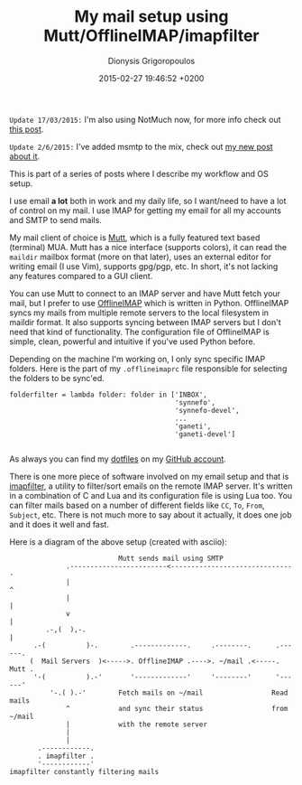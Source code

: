 #+TITLE: My mail setup using Mutt/OfflineIMAP/imapfilter
#+DATE: 2015-02-27 19:46:52 +0200
#+AUTHOR: Dionysis Grigoropoulos
#+TAGS: software workflow email
#+KEYWORDS: mutt offlineimap imapfilter mail

=Update 17/03/2015:= I'm also using NotMuch now, for more info check
out [[http://blog.erethon.com/blog/2015/03/17/notmuch-is-awesome/][this post]].

=Update 2/6/2015:= I've added msmtp to the mix, check out [[http://blog.erethon.com/blog/2015/06/02/using-msmtp-to-handle-mail-delivery][my new post
about it]].

This is part of a series of posts where I describe my workflow and OS
setup.

# more

I use email *a lot* both in work and my daily life, so I want/need to
have a lot of control on my mail. I use IMAP for getting my email for
all my accounts and SMTP to send mails.

My mail client of choice is [[http://www.mutt.org/][Mutt]], which is a fully featured text based
(terminal) MUA. Mutt has a nice interface (supports colors), it can
read the =maildir= mailbox format (more on that later), uses an
external editor for writing email (I use Vim), supports gpg/pgp,
etc. In short, it's not lacking any features compared to a GUI client.

You can use Mutt to connect to an IMAP server and have Mutt fetch your
mail, but I prefer to use [[http://offlineimap.org/][OfflineIMAP]] which is written in
Python. OfflineIMAP syncs my mails from multiple remote servers to the
local filesystem in maildir format. It also supports syncing between
IMAP servers but I don't need that kind of functionality. The
configuration file of OfflineIMAP is simple, clean, powerful and
intuitive if you've used Python before.

Depending on the machine I'm working on, I only sync specific IMAP
folders. Here is the part of my =.offlineimaprc= file responsible for
selecting the folders to be sync'ed.

#+BEGIN_EXAMPLE
    folderfilter = lambda folder: folder in ['INBOX',
                                             'synnefo',
                                             'synnefo-devel',
                                             ...
                                             'ganeti',
                                             'ganeti-devel']

#+END_EXAMPLE

As always you can find my [[https://github.com/Erethon/dotfiles][dotfiles]] on my [[https://github.com/Erethon][GitHub account]].

There is one more piece of software involved on my email setup and
that is [[https://github.com/lefcha/imapfilter][imapfilter]], a utility to filter/sort emails on the remote IMAP
server. It's written in a combination of C and Lua and its
configuration file is using Lua too.  You can filter mails based on a
number of different fields like =CC=, =To=, =From=, =Subject=,
etc. There is not much more to say about it actually, it does one job
and it does it well and fast.

Here is a diagram of the above setup (created with asciio):

#+BEGIN_EXAMPLE
                               Mutt sends mail using SMTP
                  .------------------------<-------------------------------
                  |                                                       ^
                  |                                                       |
                  v                                                       |
             .-,(  ),-.                                                   |
          .-(          )-.        .-------------.     .--------.      .------.
         (  Mail Servers  )<----->. OfflineIMAP .---->. ~/mail .<-----. Mutt .
          '-(          ).-'       '-------------'     '--------'      '------'
              '-.( ).-'        Fetch mails on ~/mail                 Read mails
                  ^            and sync their status                 from ~/mail
                  |            with the remote server
                  |
                  |
           .------------.
           . imapfilter .
           '------------'
    imapfilter constantly filtering mails

#+END_EXAMPLE
